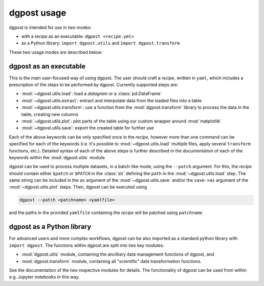 **dgpost** usage
----------------
dgpost is intended for use in two modes:

- with a recipe as an executable: ``dgpost <recipe.yml>``
- as a Python library: ``import dgpost.utils`` and ``import dgpost.transform``

These two usage modes are described below:

**dgpost** as an executable
```````````````````````````
This is the main user-focused way of using dgpost. The user should craft a 
`recipe`, written in ``yaml``, which includes a prescription of the steps to be
performed by dgpost. Currently supported steps are:

- :mod:`~dgpost.utils.load`: load a `datagram` or a :class:`pd.DataFrame`
- :mod:`~dgpost.utils.extract`: extract and interpolate data from the loaded files 
  into a table
- :mod:`~dgpost.utils.transform`: use a function from the :mod:`dgpost.transform` 
  library to process the data in the table, creating new columns
- :mod:`~dgpost.utils.plot`: plot parts of the table using our custom wrapper 
  around :mod:`matplotlib`
- :mod:`~dgpost.utils.save`: export the created table for further use

Each of the above keywords can be only specified once in the `recipe`, however more
than one command can be specified for each of the keywords (i.e. it's possible to 
:mod:`~dgpost.utils.load` multiple files, apply several ``transform`` functions, etc.). 
Detailed syntax of each of the above steps is further described in the documentation of 
each of the keywords within the :mod:`dgpost.utils` module.

dgpost can be used to process multiple datasets, in a batch-like mode, using the 
``--patch`` argument. For this, the `recipe` should contain either ``$patch`` or
``$PATCH`` in the :class:`str` defining the ``path`` in the :mod:`~dgpost.utils.load`
step. The same string can be included in the ``as`` argument of the :mod:`~dgpost.utils.save` 
and/or the ``save->as`` argument of the :mod:`~dgpost.utils.plot` steps. Then, dgpost 
can be executed using

.. code::

    dgpost --patch <patchname> <yamlfile>
  
and the paths in the provided ``yamlfile`` containing the `recipe` will be patched
using ``patchname``.

**dgpost** as a Python library
``````````````````````````````
For advanced users and more complex workflows, dgpost can be also imported as a
standard python library with ``import dgpost``. The functions within dgpost are
split into two key modules:

- :mod:`dgpost.utils` module, containing the ancilliary data management functions
  of dgpost, and
- :mod:`dgpost.transform` module, containing all "scientific" data transformation
  functions.

See the documentation of the two respective modules for details. The functionality
of dgpost can be used from within e.g. Jupyter notebooks in this way.